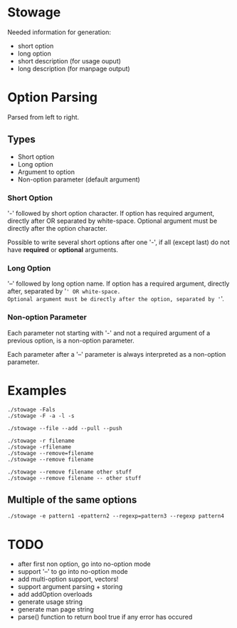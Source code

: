 * Stowage

Needed information for generation:
- short option
- long option
- short description (for usage ouput)
- long description (for manpage output)

* Option Parsing

Parsed from left to right.

** Types

- Short option
- Long option
- Argument to option
- Non-option parameter (default argument)

*** Short Option

'-' followed by short option character.
If option has required argument, directly after OR separated by white-space.
Optional argument must be directly after the option character.

Possible to write several short options after one '-',
if all (except last) do not have *required* or *optional* arguments.

*** Long Option

'--' followed by long option name.
If option has a required argument, directly after, separated by '=' OR white-space.
Optional argument must be directly after the option, separated by '='.

*** Non-option Parameter

Each parameter not starting with '-' and not a required argument of a previous option,
is a non-option parameter.

Each parameter after a '--' parameter is always interpreted as a non-option parameter.

* Examples

#+BEGIN_SRC shell-script
./stowage -Fals
./stowage -F -a -l -s

./stowage --file --add --pull --push

./stowage -r filename
./stowage -rfilename
./stowage --remove=filename
./stowage --remove filename

./stowage --remove filename other stuff
./stowage --remove filename -- other stuff
#+END_SRC

** Multiple of the same options

#+BEGIN_SRC shell-script
./stowage -e pattern1 -epattern2 --regexp=pattern3 --regexp pattern4
#+END_SRC

* TODO

- after first non option, go into no-option mode
- support '--' to go into no-option mode
- add multi-option support, vectors!
- support argument parsing + storing
- add addOption overloads
- generate usage string
- generate man page string
- parse() function to return bool true if any error has occured
